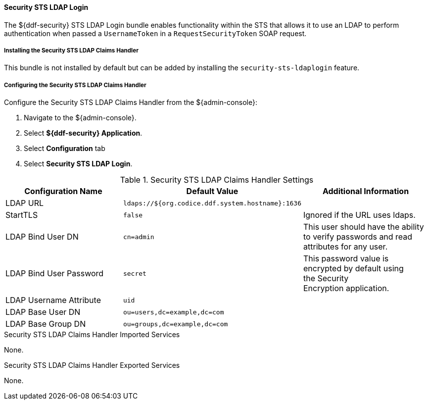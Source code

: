 
==== Security STS LDAP Login

The ${ddf-security} STS LDAP Login bundle enables functionality within the STS that allows it to use an LDAP to perform authentication when passed a `UsernameToken` in a `RequestSecurityToken` SOAP request.

===== Installing the Security STS LDAP Claims Handler

This bundle is not installed by default but can be added by installing the `security-sts-ldaplogin` feature.

===== Configuring the Security STS LDAP Claims Handler

Configure the Security STS LDAP Claims Handler from the ${admin-console}:

. Navigate to the ${admin-console}.
. Select *${ddf-security} Application*.
. Select *Configuration* tab
. Select *Security STS LDAP Login*.

.Security STS LDAP Claims Handler Settings
[cols="3" options="header"]
|===

|Configuration Name
|Default Value
|Additional Information

|LDAP URL
|`ldaps://${org.codice.ddf.system.hostname}:1636`
|

|StartTLS
|`false`
|Ignored if the URL uses ldaps.
 
|LDAP Bind User DN
|`cn=admin`
|This user should have the ability to verify passwords and read attributes for any user.
 
|LDAP Bind User Password
|`secret`
|This password value is encrypted by default using the Security Encryption application.

|LDAP Username Attribute
|`uid`
|
 
|LDAP Base User DN
|`ou=users,dc=example,dc=com`
|
 
|LDAP Base Group DN
|`ou=groups,dc=example,dc=com`
|

|===

.Security STS LDAP Claims Handler Imported Services
None.

.Security STS LDAP Claims Handler Exported Services
None.
